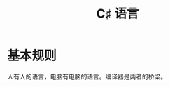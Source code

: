 #+TITLE: C♯ 语言

* 基本规则

人有人的语言，电脑有电脑的语言。编译器是两者的桥梁。

#+ATTR_HTML: :width 600px
[[file:img/01-hello-compile.png]]





